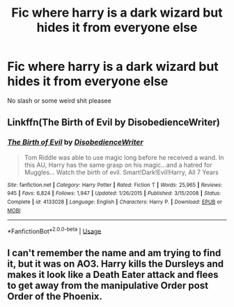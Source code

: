 #+TITLE: Fic where harry is a dark wizard but hides it from everyone else

* Fic where harry is a dark wizard but hides it from everyone else
:PROPERTIES:
:Author: Oero333
:Score: 10
:DateUnix: 1573308360.0
:DateShort: 2019-Nov-09
:END:
No slash or some weird shit pleasee


** Linkffn(The Birth of Evil by DisobedienceWriter)
:PROPERTIES:
:Author: Faeriniel
:Score: 3
:DateUnix: 1573354000.0
:DateShort: 2019-Nov-10
:END:

*** [[https://www.fanfiction.net/s/4133028/1/][*/The Birth of Evil/*]] by [[https://www.fanfiction.net/u/1228238/DisobedienceWriter][/DisobedienceWriter/]]

#+begin_quote
  Tom Riddle was able to use magic long before he received a wand. In this AU, Harry has the same grasp on his magic...and a hatred for Muggles... Watch the birth of evil. Smart!Dark!Evil!Harry, All 7 Years
#+end_quote

^{/Site/:} ^{fanfiction.net} ^{*|*} ^{/Category/:} ^{Harry} ^{Potter} ^{*|*} ^{/Rated/:} ^{Fiction} ^{T} ^{*|*} ^{/Words/:} ^{25,965} ^{*|*} ^{/Reviews/:} ^{945} ^{*|*} ^{/Favs/:} ^{6,824} ^{*|*} ^{/Follows/:} ^{1,947} ^{*|*} ^{/Updated/:} ^{1/26/2015} ^{*|*} ^{/Published/:} ^{3/15/2008} ^{*|*} ^{/Status/:} ^{Complete} ^{*|*} ^{/id/:} ^{4133028} ^{*|*} ^{/Language/:} ^{English} ^{*|*} ^{/Characters/:} ^{Harry} ^{P.} ^{*|*} ^{/Download/:} ^{[[http://www.ff2ebook.com/old/ffn-bot/index.php?id=4133028&source=ff&filetype=epub][EPUB]]} ^{or} ^{[[http://www.ff2ebook.com/old/ffn-bot/index.php?id=4133028&source=ff&filetype=mobi][MOBI]]}

--------------

*FanfictionBot*^{2.0.0-beta} | [[https://github.com/tusing/reddit-ffn-bot/wiki/Usage][Usage]]
:PROPERTIES:
:Author: FanfictionBot
:Score: 2
:DateUnix: 1573354018.0
:DateShort: 2019-Nov-10
:END:


** I can't remember the name and am trying to find it, but it was on AO3. Harry kills the Dursleys and makes it look like a Death Eater attack and flees to get away from the manipulative Order post Order of the Phoenix.
:PROPERTIES:
:Author: RileyA1
:Score: 2
:DateUnix: 1573350463.0
:DateShort: 2019-Nov-10
:END:
